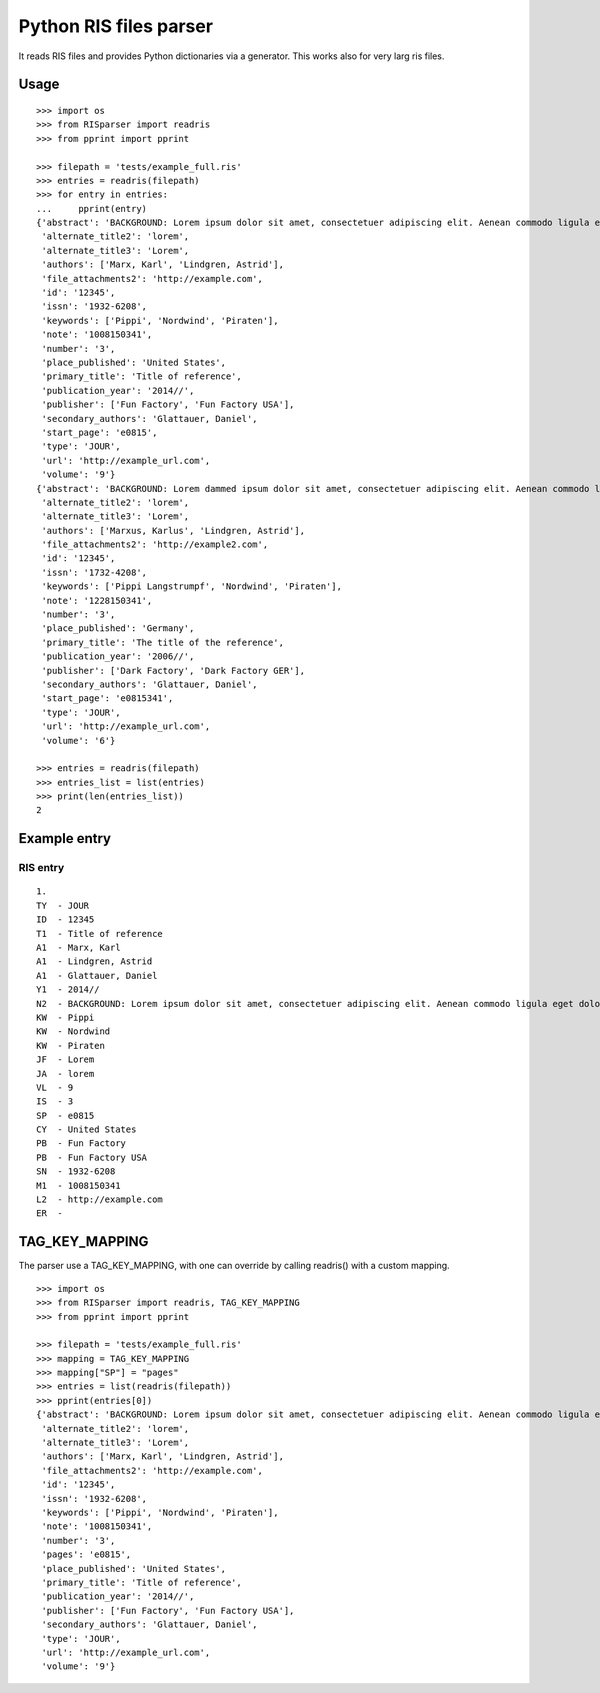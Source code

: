 Python RIS files parser
=======================

It reads RIS files and provides Python dictionaries via a generator.
This works also for very larg ris files.


Usage
-----
::

   >>> import os
   >>> from RISparser import readris
   >>> from pprint import pprint

   >>> filepath = 'tests/example_full.ris'
   >>> entries = readris(filepath)
   >>> for entry in entries:
   ...     pprint(entry)
   {'abstract': 'BACKGROUND: Lorem ipsum dolor sit amet, consectetuer adipiscing elit. Aenean commodo ligula eget dolor. Aenean massa. Cum sociis natoque penatibus et magnis dis parturient montes, nascetur ridiculus mus.  RESULTS: Donec quam felis, ultricies nec, pellentesque eu, pretium quis, sem. Nulla consequat massa quis enim. CONCLUSIONS: Donec pede justo, fringilla vel, aliquet nec, vulputate eget, arcu. In enim justo, rhoncus ut, imperdiet a, venenatis vitae, justo. Nullam dictum felis eu pede mollis pretium.',
    'alternate_title2': 'lorem',
    'alternate_title3': 'Lorem',
    'authors': ['Marx, Karl', 'Lindgren, Astrid'],
    'file_attachments2': 'http://example.com',
    'id': '12345',
    'issn': '1932-6208',
    'keywords': ['Pippi', 'Nordwind', 'Piraten'],
    'note': '1008150341',
    'number': '3',
    'place_published': 'United States',
    'primary_title': 'Title of reference',
    'publication_year': '2014//',
    'publisher': ['Fun Factory', 'Fun Factory USA'],
    'secondary_authors': 'Glattauer, Daniel',
    'start_page': 'e0815',
    'type': 'JOUR',
    'url': 'http://example_url.com',
    'volume': '9'}
   {'abstract': 'BACKGROUND: Lorem dammed ipsum dolor sit amet, consectetuer adipiscing elit. Aenean commodo ligula eget dolor. Aenean massa. Cum sociis natoque penatibus et magnis dis parturient montes, nascetur ridiculus mus.  RESULTS: Donec quam felis, ultricies nec, pellentesque eu, pretium quis, sem. Nulla consequat massa quis enim. CONCLUSIONS: Donec pede justo, fringilla vel, aliquet nec, vulputate eget, arcu. In enim justo, rhoncus ut, imperdiet a, venenatis vitae, justo. Nullam dictum felis eu pede mollis pretium.',
    'alternate_title2': 'lorem',
    'alternate_title3': 'Lorem',
    'authors': ['Marxus, Karlus', 'Lindgren, Astrid'],
    'file_attachments2': 'http://example2.com',
    'id': '12345',
    'issn': '1732-4208',
    'keywords': ['Pippi Langstrumpf', 'Nordwind', 'Piraten'],
    'note': '1228150341',
    'number': '3',
    'place_published': 'Germany',
    'primary_title': 'The title of the reference',
    'publication_year': '2006//',
    'publisher': ['Dark Factory', 'Dark Factory GER'],
    'secondary_authors': 'Glattauer, Daniel',
    'start_page': 'e0815341',
    'type': 'JOUR',
    'url': 'http://example_url.com',
    'volume': '6'}

   >>> entries = readris(filepath)
   >>> entries_list = list(entries)
   >>> print(len(entries_list))
   2


Example entry
-------------

RIS entry
*********
::

   1.
   TY  - JOUR
   ID  - 12345
   T1  - Title of reference
   A1  - Marx, Karl
   A1  - Lindgren, Astrid
   A1  - Glattauer, Daniel
   Y1  - 2014//
   N2  - BACKGROUND: Lorem ipsum dolor sit amet, consectetuer adipiscing elit. Aenean commodo ligula eget dolor. Aenean massa. Cum sociis natoque penatibus et magnis dis parturient montes, nascetur ridiculus mus.  RESULTS: Donec quam felis, ultricies nec, pellentesque eu, pretium quis, sem. Nulla consequat massa quis enim. CONCLUSIONS: Donec pede justo, fringilla vel, aliquet nec, vulputate eget, arcu. In enim justo, rhoncus ut, imperdiet a, venenatis vitae, justo. Nullam dictum felis eu pede mollis pretium.
   KW  - Pippi
   KW  - Nordwind
   KW  - Piraten
   JF  - Lorem
   JA  - lorem
   VL  - 9
   IS  - 3
   SP  - e0815
   CY  - United States
   PB  - Fun Factory
   PB  - Fun Factory USA
   SN  - 1932-6208
   M1  - 1008150341
   L2  - http://example.com
   ER  -


TAG_KEY_MAPPING
---------------

The parser use a TAG_KEY_MAPPING, with one can override by calling readris() with a custom mapping.

::

   >>> import os
   >>> from RISparser import readris, TAG_KEY_MAPPING
   >>> from pprint import pprint

   >>> filepath = 'tests/example_full.ris'
   >>> mapping = TAG_KEY_MAPPING
   >>> mapping["SP"] = "pages"
   >>> entries = list(readris(filepath))
   >>> pprint(entries[0])
   {'abstract': 'BACKGROUND: Lorem ipsum dolor sit amet, consectetuer adipiscing elit. Aenean commodo ligula eget dolor. Aenean massa. Cum sociis natoque penatibus et magnis dis parturient montes, nascetur ridiculus mus.  RESULTS: Donec quam felis, ultricies nec, pellentesque eu, pretium quis, sem. Nulla consequat massa quis enim. CONCLUSIONS: Donec pede justo, fringilla vel, aliquet nec, vulputate eget, arcu. In enim justo, rhoncus ut, imperdiet a, venenatis vitae, justo. Nullam dictum felis eu pede mollis pretium.',
    'alternate_title2': 'lorem',
    'alternate_title3': 'Lorem',
    'authors': ['Marx, Karl', 'Lindgren, Astrid'],
    'file_attachments2': 'http://example.com',
    'id': '12345',
    'issn': '1932-6208',
    'keywords': ['Pippi', 'Nordwind', 'Piraten'],
    'note': '1008150341',
    'number': '3',
    'pages': 'e0815',
    'place_published': 'United States',
    'primary_title': 'Title of reference',
    'publication_year': '2014//',
    'publisher': ['Fun Factory', 'Fun Factory USA'],
    'secondary_authors': 'Glattauer, Daniel',
    'type': 'JOUR',
    'url': 'http://example_url.com',
    'volume': '9'}
